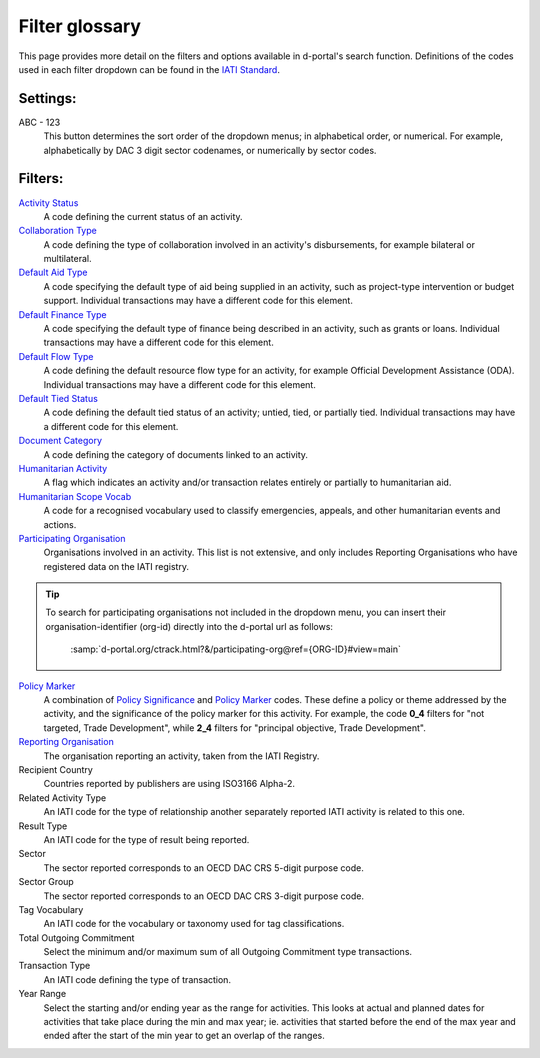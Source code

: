 **************
Filter glossary
**************

This page provides more detail on the filters and options available in d-portal's search function. 
Definitions of the codes used in each filter dropdown can be found in the `IATI Standard <https://iatistandard.org/en/iati-standard/203/activity-standard/>`_. 

Settings:
-------------------

ABC - 123
    This button determines the sort order of the dropdown menus; in alphabetical order, or numerical. 
    For example, alphabetically by DAC 3 digit sector codenames, or numerically by sector codes.

Filters:
-------------------

`Activity Status <https://iatistandard.org/en/iati-standard/203/activity-standard/iati-activities/iati-activity/activity-status/>`_
	A code defining the current status of an activity.

`Collaboration Type	<https://iatistandard.org/en/iati-standard/203/activity-standard/iati-activities/iati-activity/collaboration-type/>`_
    A code defining the type of collaboration involved in an activity's disbursements, for example bilateral or multilateral.

`Default Aid Type <https://iatistandard.org/en/iati-standard/203/activity-standard/iati-activities/iati-activity/default-aid-type/>`_	
    A code specifying the default type of aid being supplied in an activity, such as project-type intervention or budget support.
    Individual transactions may have a different code for this element.

`Default Finance Type <https://iatistandard.org/en/iati-standard/203/activity-standard/iati-activities/iati-activity/default-finance-type/>`_
    A code specifying the default type of finance being described in an activity, such as grants or loans.   
    Individual transactions may have a different code for this element.

`Default Flow Type <https://iatistandard.org/en/iati-standard/203/activity-standard/iati-activities/iati-activity/default-flow-type/>`_
    A code defining the default resource flow type for an activity, for example Official Development Assistance (ODA).
    Individual transactions may have a different code for this element.

`Default Tied Status <https://iatistandard.org/en/iati-standard/203/activity-standard/iati-activities/iati-activity/default-tied-status/>`_	
    A code defining the default tied status of an activity; untied, tied, or partially tied.
    Individual transactions may have a different code for this element.

`Document Category <https://iatistandard.org/en/iati-standard/203/activity-standard/iati-activities/iati-activity/document-link/>`_	
    A code defining the category of documents linked to an activity.

`Humanitarian Activity <https://iatistandard.org/en/iati-standard/203/activity-standard/iati-activities/iati-activity/>`_
    A flag which indicates an activity and/or transaction relates entirely or partially to humanitarian aid.

`Humanitarian Scope Vocab <https://iatistandard.org/en/iati-standard/203/activity-standard/iati-activities/iati-activity/humanitarian-scope/>`_
    A code for a recognised vocabulary used to classify emergencies, appeals, and other humanitarian events and actions.

`Participating Organisation <https://iatiregistry.org/publisher/>`_
    Organisations involved in an activity. This list is not extensive, and only includes Reporting Organisations who have registered data on the IATI registry.
    
.. tip::
    To search for participating organisations not included in the dropdown menu, you can insert their organisation-identifier (org-id) directly into the d-portal url as follows:

        :samp:`d-portal.org/ctrack.html?&/participating-org@ref={ORG-ID}#view=main`

`Policy Marker <https://iatistandard.org/en/iati-standard/203/activity-standard/iati-activities/iati-activity/policy-marker/>`_
    A combination of `Policy Significance <https://iatistandard.org/en/iati-standard/203/codelists/policysignificance/>`_ and 
    `Policy Marker <https://iatistandard.org/en/iati-standard/203/codelists/policymarker/>`_ codes. These define a policy or theme addressed by the activity, and 
    the significance of the policy marker for this activity. For example, the code **0_4** filters for "not targeted, Trade Development", while **2_4** filters 
    for "principal objective, Trade Development".

`Reporting Organisation	<https://iatistandard.org/en/iati-standard/203/activity-standard/iati-activities/iati-activity/reporting-org/>`_
    The organisation reporting an activity, taken from the IATI Registry.

Recipient Country	
    Countries reported by publishers are using ISO3166 Alpha-2.

Related Activity Type	
    An IATI code for the type of relationship another separately reported IATI activity is related to this one.

Result Type	
    An IATI code for the type of result being reported.

Sector	
    The sector reported corresponds to an OECD DAC CRS 5-digit purpose code.

Sector Group	
    The sector reported corresponds to an OECD DAC CRS 3-digit purpose code.

Tag Vocabulary	   
    An IATI code for the vocabulary or taxonomy used for tag classifications.

Total Outgoing Commitment	
    Select the minimum and/or maximum sum of all Outgoing Commitment type transactions.

Transaction Type	
    An IATI code defining the type of transaction.

Year Range	
    Select the starting and/or ending year as the range for activities. This looks at actual and planned dates for activities that take place during the min and max year; ie. activities that started before the end of the max year and ended after the start of the min year to get an overlap of the ranges.